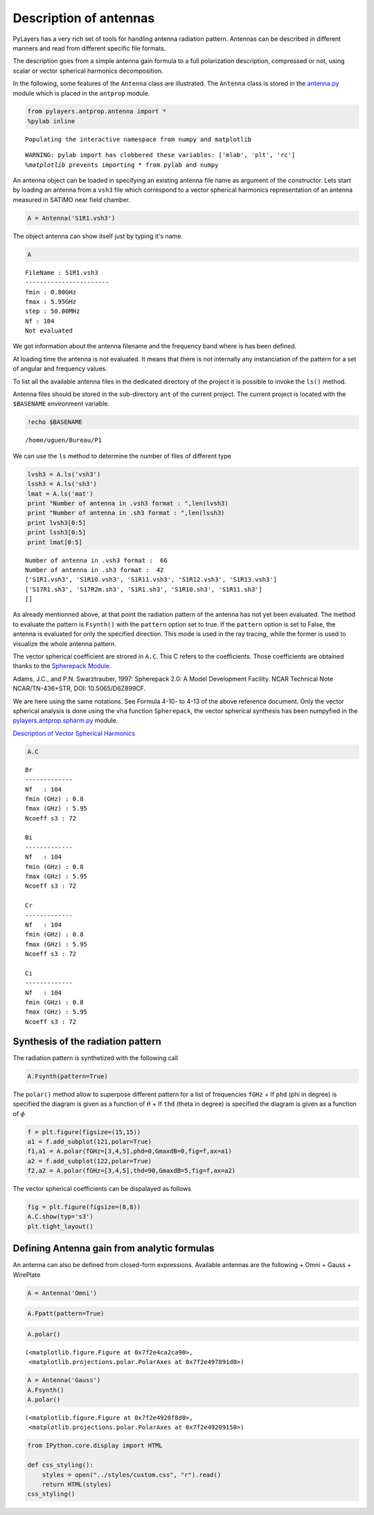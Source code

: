 
Description of antennas
=======================

PyLayers has a very rich set of tools for handling antenna radiation
pattern. Antennas can be described in different manners and read from
different specific file formats.

The description goes from a simple antenna gain formula to a full
polarization description, compressed or not, using scalar or vector
spherical harmonics decomposition.

In the following, some features of the ``Antenna`` class are
illustrated. The ``Antenna`` class is stored in the
`antenna.py <http://pylayers.github.io/pylayers/modules/pylayers.antprop.antenna.html>`__
module which is placed in the ``antprop`` module.

.. code:: python

    from pylayers.antprop.antenna import *
    %pylab inline

.. parsed-literal::

    Populating the interactive namespace from numpy and matplotlib


.. parsed-literal::

    WARNING: pylab import has clobbered these variables: ['mlab', 'plt', 'rc']
    `%matplotlib` prevents importing * from pylab and numpy


An antenna object can be loaded in specifying an existing antenna file
name as argument of the constructor. Lets start by loading an antenna
from a ``vsh3`` file which correspond to a vector spherical harmonics
representation of an antenna measured in SATIMO near field chamber.

.. code:: python

    A = Antenna('S1R1.vsh3')
The object antenna can show itself just by typing it's name.

.. code:: python

    A



.. parsed-literal::

    FileName : S1R1.vsh3
    -----------------------
    fmin : 0.80GHz
    fmax : 5.95GHz
    step : 50.00MHz
    Nf : 104
    Not evaluated



We got information about the antenna filename and the frequency band
where is has been defined.

At loading time the antenna is not evaluated. It means that there is not
internally any instanciation of the pattern for a set of angular and
frequency values.

To list all the available antenna files in the dedicated directory of
the project it is possible to invoke the ``ls()`` method.

Antenna files should be stored in the sub-directory ``ant`` of the
current project. The current project is located with the ``$BASENAME``
environment variable.

.. code:: python

    !echo $BASENAME

.. parsed-literal::

    /home/uguen/Bureau/P1


We can use the ``ls`` method to determine the number of files of
different type

.. code:: python

    lvsh3 = A.ls('vsh3')
    lssh3 = A.ls('sh3')
    lmat = A.ls('mat')
    print "Number of antenna in .vsh3 format : ",len(lvsh3)
    print "Number of antenna in .sh3 format : ",len(lssh3)
    print lvsh3[0:5]
    print lssh3[0:5]
    print lmat[0:5]

.. parsed-literal::

    Number of antenna in .vsh3 format :  66
    Number of antenna in .sh3 format :  42
    ['S1R1.vsh3', 'S1R10.vsh3', 'S1R11.vsh3', 'S1R12.vsh3', 'S1R13.vsh3']
    ['S17R1.sh3', 'S17R2m.sh3', 'S1R1.sh3', 'S1R10.sh3', 'S1R11.sh3']
    []


As already mentionned above, at that point the radiation pattern of the
antenna has not yet been evaluated. The method to evaluate the pattern
is ``Fsynth()`` with the ``pattern`` option set to true. If the
``pattern`` option is set to False, the antenna is evaluated for only
the specified direction. This mode is used in the ray tracing, while the
former is used to visualize the whole antenna pattern.

The vector spherical coefficient are strored in ``A.C``. This C refers
to the coefficients. Those coefficients are obtained thanks to the
`Spherepack
Module <http://nldr.library.ucar.edu/repository/assets/technotes/TECH-NOTE-000-000-000-380.pdf>`__.

Adams, J.C., and P.N. Swarztrauber, 1997: Spherepack 2.0: A Model
Development Facility. NCAR Technical Note NCAR/TN-436+STR, DOI:
10.5065/D6Z899CF.

We are here using the same notations. See Formula 4-10- to 4-13 of the
above reference document. Only the vector spherical analysis is done
using the ``vha`` function ``Spherepack``, the vector spherical
synthesis has been numpyfied in the
`pylayers.antprop.spharm.py <http://pylayers.github.io/pylayers/modules/pylayers.antprop.spharm.html>`__
module.

`Description of Vector Spherical Harmonics <./AntennaVSH.html>`__

.. code:: python

    A.C



.. parsed-literal::

    Br
    -------------
    Nf   : 104
    fmin (GHz) : 0.8
    fmax (GHz) : 5.95
    Ncoeff s3 : 72
    
    Bi
    -------------
    Nf   : 104
    fmin (GHz) : 0.8
    fmax (GHz) : 5.95
    Ncoeff s3 : 72
    
    Cr
    -------------
    Nf   : 104
    fmin (GHz) : 0.8
    fmax (GHz) : 5.95
    Ncoeff s3 : 72
    
    Ci
    -------------
    Nf   : 104
    fmin (GHz) : 0.8
    fmax (GHz) : 5.95
    Ncoeff s3 : 72



Synthesis of the radiation pattern
----------------------------------

The radiation pattern is synthetized with the following call

.. code:: python

    A.Fsynth(pattern=True)
The ``polar()`` method allow to superpose different pattern for a list
of frequencies ``fGHz`` + If ``phd`` (phi in degree) is specified the
diagram is given as a function of :math:`\theta` + If ``thd`` (theta in
degree) is specified the diagram is given as a function of :math:`\phi`

.. code:: python

    f = plt.figure(figsize=(15,15))
    a1 = f.add_subplot(121,polar=True)
    f1,a1 = A.polar(fGHz=[3,4,5],phd=0,GmaxdB=0,fig=f,ax=a1)
    a2 = f.add_subplot(122,polar=True)
    f2,a2 = A.polar(fGHz=[3,4,5],thd=90,GmaxdB=5,fig=f,ax=a2)


.. image:: Antenna_files/Antenna_20_0.png


The vector spherical coefficients can be dispalayed as follows

.. code:: python

    fig = plt.figure(figsize=(8,8))
    A.C.show(typ='s3')
    plt.tight_layout()


.. image:: Antenna_files/Antenna_22_0.png


Defining Antenna gain from analytic formulas
--------------------------------------------

An antenna can also be defined from closed-form expressions. Available
antennas are the following + Omni + Gauss + WirePlate

.. code:: python

    A = Antenna('Omni')
.. code:: python

    A.Fpatt(pattern=True)
.. code:: python

    A.polar()



.. parsed-literal::

    (<matplotlib.figure.Figure at 0x7f2e4ca2ca90>,
     <matplotlib.projections.polar.PolarAxes at 0x7f2e497891d0>)




.. image:: Antenna_files/Antenna_27_1.png


.. code:: python

    A = Antenna('Gauss')
    A.Fsynth()
    A.polar()



.. parsed-literal::

    (<matplotlib.figure.Figure at 0x7f2e4920f8d0>,
     <matplotlib.projections.polar.PolarAxes at 0x7f2e49209150>)




.. image:: Antenna_files/Antenna_28_1.png


.. code:: python

    from IPython.core.display import HTML
    
    def css_styling():
        styles = open("../styles/custom.css", "r").read()
        return HTML(styles)
    css_styling()



.. raw:: html

    <style>
        @font-face {
            font-family: "Computer Modern";
            src: url('http://mirrors.ctan.org/fonts/cm-unicode/fonts/otf/cmunss.otf');
        }
        div.cell{
            width:800px;
            margin-left:16% !important;
            margin-right:auto;
        }
        h1 {
            font-family: Helvetica, serif;
        }
        h4{
            margin-top:12px;
            margin-bottom: 3px;
           }
        div.text_cell_render{
            font-family: Computer Modern, "Helvetica Neue", Arial, Helvetica, Geneva, sans-serif;
            line-height: 145%;
            font-size: 130%;
            width:800px;
            margin-left:auto;
            margin-right:auto;
        }
        .CodeMirror{
                font-family: "Source Code Pro", source-code-pro,Consolas, monospace;
        }
        .prompt{
            display: None;
        }
        .text_cell_render h5 {
            font-weight: 300;
            font-size: 22pt;
            color: #4057A1;
            font-style: italic;
            margin-bottom: .5em;
            margin-top: 0.5em;
            display: block;
        }
        
        .warning{
            color: rgb( 240, 20, 20 )
            }  
    </style>
    <script>
        MathJax.Hub.Config({
                            TeX: {
                               extensions: ["AMSmath.js"]
                               },
                    tex2jax: {
                        inlineMath: [ ['$','$'], ["\\(","\\)"] ],
                        displayMath: [ ['$$','$$'], ["\\[","\\]"] ]
                    },
                    displayAlign: 'center', // Change this to 'center' to center equations.
                    "HTML-CSS": {
                        styles: {'.MathJax_Display': {"margin": 4}}
                    }
            });
    </script>



